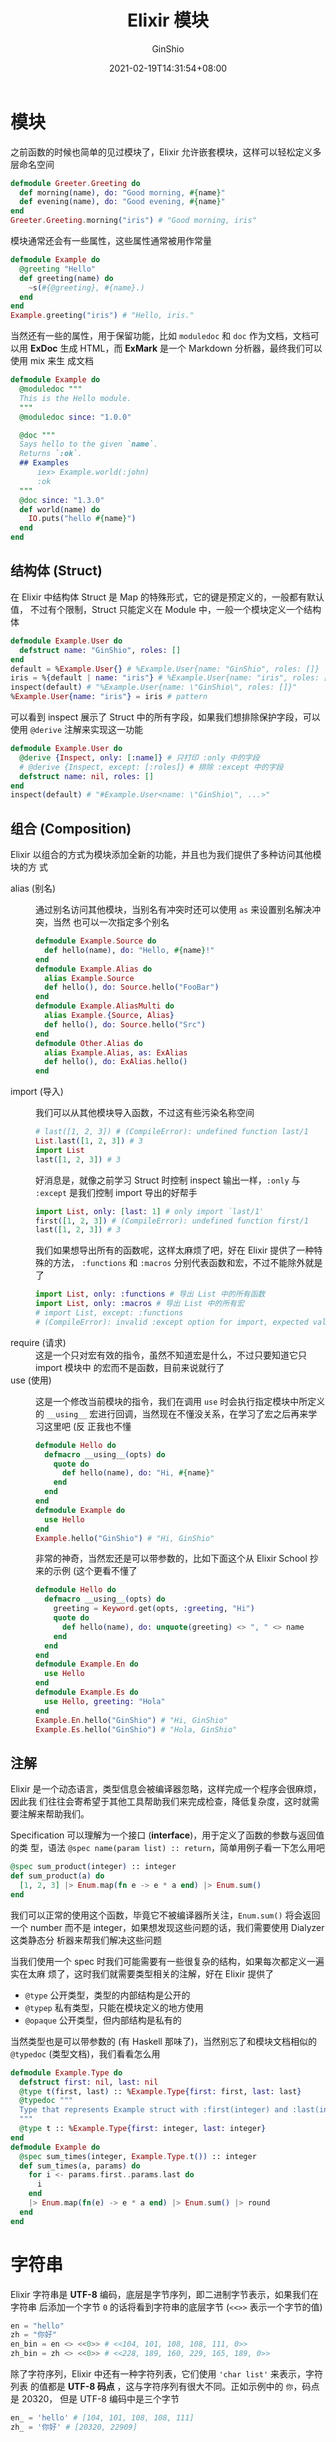 #+hugo_categories: ProgrammingLanguage
#+hugo_tags: Note Elixir Guide
#+hugo_draft: false
#+hugo_locale: zh
#+hugo_lastmod: 2022-04-07T19:31:30+08:00
#+hugo_auto_set_lastmod: nil
#+hugo_front_matter_key_replace: author>authors
#+hugo_custom_front_matter: :series ["Elixir 学习笔记"] :series_weight 2
#+title: Elixir 模块
#+author: GinShio
#+date: 2021-02-19T14:31:54+08:00
#+email: ginshio78@gmail.com
#+description: GinShio | Elixir 学习笔记 002 - 基本语法
#+keywords: ProgrammingLanguage Note Elixir Guide
#+export_file_name: elixir学习笔记_002.zh-cn.txt


* 模块
之前函数的时候也简单的见过模块了，Elixir 允许嵌套模块，这样可以轻松定义多层命名空间
#+begin_src elixir
defmodule Greeter.Greeting do
  def morning(name), do: "Good morning, #{name}"
  def evening(name), do: "Good evening, #{name}"
end
Greeter.Greeting.morning("iris") # "Good morning, iris"
#+end_src

模块通常还会有一些属性，这些属性通常被用作常量
#+begin_src elixir
defmodule Example do
  @greeting "Hello"
  def greeting(name) do
    ~s(#{@greeting}, #{name}.)
  end
end
Example.greeting("iris") # "Hello, iris."
#+end_src

当然还有一些的属性，用于保留功能，比如 ~moduledoc~ 和 ~doc~ 作为文档，文档可以用
*ExDoc* 生成 HTML，而 *ExMark* 是一个 Markdown 分析器，最终我们可以使用 mix 来生
成文档
#+begin_src elixir
defmodule Example do
  @moduledoc """
  This is the Hello module.
  """
  @moduledoc since: "1.0.0"

  @doc """
  Says hello to the given `name`.
  Returns `:ok`.
  ## Examples
      iex> Example.world(:john)
      :ok
  """
  @doc since: "1.3.0"
  def world(name) do
    IO.puts("hello #{name}")
  end
end
#+end_src

** 结构体 (Struct)
在 Elixir 中结构体 Struct 是 Map 的特殊形式，它的键是预定义的，一般都有默认值，
不过有个限制，Struct 只能定义在 Module 中，一般一个模块定义一个结构体
#+begin_src elixir
defmodule Example.User do
  defstruct name: "GinShio", roles: []
end
default = %Example.User{} # %Example.User{name: "GinShio", roles: []}
iris = %{default | name: "iris"} # %Example.User{name: "iris", roles: []}
inspect(default) # "%Example.User{name: \"GinShio\", roles: []}"
%Example.User{name: "iris"} = iris # pattern
#+end_src

可以看到 inspect 展示了 Struct 中的所有字段，如果我们想排除保护字段，可以使用
~@derive~ 注解来实现这一功能
#+begin_src elixir
defmodule Example.User do
  @derive {Inspect, only: [:name]} # 只打印 :only 中的字段
  # @derive {Inspect, except: [:roles]} # 排除 :except 中的字段
  defstruct name: nil, roles: []
end
inspect(default) # "#Example.User<name: \"GinShio\", ...>"
#+end_src

** 组合 (Composition)
Elixir 以组合的方式为模块添加全新的功能，并且也为我们提供了多种访问其他模块的方
式

  - alias (别名) ::
    通过别名访问其他模块，当别名有冲突时还可以使用 ~as~ 来设置别名解决冲突，当然
    也可以一次指定多个别名
    #+begin_src elixir
defmodule Example.Source do
  def hello(name), do: "Hello, #{name}!"
end
defmodule Example.Alias do
  alias Example.Source
  def hello(), do: Source.hello("FooBar")
end
defmodule Example.AliasMulti do
  alias Example.{Source, Alias}
  def hello(), do: Source.hello("Src")
end
defmodule Other.Alias do
  alias Example.Alias, as: ExAlias
  def hello(), do: ExAlias.hello()
end
    #+end_src
  - import (导入) ::
    我们可以从其他模块导入函数，不过这有些污染名称空间
    #+begin_src elixir
# last([1, 2, 3]) # (CompileError): undefined function last/1
List.last([1, 2, 3]) # 3
import List
last([1, 2, 3]) # 3
    #+end_src
    好消息是，就像之前学习 Struct 时控制 inspect 输出一样，​~:only~ 与 ~:except~
    是我们控制 import 导出的好帮手
    #+begin_src elixir
import List, only: [last: 1] # only import `last/1'
first([1, 2, 3]) # (CompileError): undefined function first/1
last([1, 2, 3]) # 3
    #+end_src
    我们如果想导出所有的函数呢，这样太麻烦了吧，好在 Elixir 提供了一种特殊的方法，
    ~:functions~ 和 ~:macros~ 分别代表函数和宏，不过不能除外就是了
    #+begin_src elixir
import List, only: :functions # 导出 List 中的所有函数
import List, only: :macros # 导出 List 中的所有宏
# import List, except: :functions
# (CompileError): invalid :except option for import, expected value to be a list literal, got: :functions
    #+end_src
  - require (请求) ::
    这是一个只对宏有效的指令，虽然不知道宏是什么，不过只要知道它只 import 模块中
    的宏而不是函数，目前来说就行了
  - use (使用) ::
    这是一个修改当前模块的指令，我们在调用 ~use~ 时会执行指定模块中所定义的
    ~__using__~ 宏进行回调，当然现在不懂没关系，在学习了宏之后再来学习这里吧 (反
    正我也不懂
    #+begin_src elixir
defmodule Hello do
  defmacro __using__(opts) do
    quote do
      def hello(name), do: "Hi, #{name}"
    end
  end
end
defmodule Example do
  use Hello
end
Example.hello("GinShio") # "Hi, GinShio"
    #+end_src
    非常的神奇，当然宏还是可以带参数的，比如下面这个从 Elixir School 抄来的示例
    (这个更看不懂了
    #+begin_src elixir
defmodule Hello do
  defmacro __using__(opts) do
    greeting = Keyword.get(opts, :greeting, "Hi")
    quote do
      def hello(name), do: unquote(greeting) <> ", " <> name
    end
  end
end
defmodule Example.En do
  use Hello
end
defmodule Example.Es do
  use Hello, greeting: "Hola"
end
Example.En.hello("GinShio") # "Hi, GinShio"
Example.Es.hello("GinShio") # "Hola, GinShio"
    #+end_src

** 注解
Elixir 是一个动态语言，类型信息会被编译器忽略，这样完成一个程序会很麻烦，因此我
们往往会寄希望于其他工具帮助我们来完成检查，降低复杂度，这时就需要注解来帮助我们。

Specification 可以理解为一个接口 (*interface*)，用于定义了函数的参数与返回值的类
型，语法 =@spec name(param list) :: return=​，简单用例子看一下怎么用吧
#+begin_src elixir
@spec sum_product(integer) :: integer
def sum_product(a) do
  [1, 2, 3] |> Enum.map(fn e -> e * a end) |> Enum.sum()
end
#+end_src

我们可以正常的使用这个函数，毕竟它不被编译器所关注，​=Enum.sum()= 将会返回一个
number 而不是 integer，如果想发现这些问题的话，我们需要使用 Dialyzer 这类静态分
析器来帮我们解决这些问题

当我们使用一个 spec 时我们可能需要有一些很复杂的结构，如果每次都定义一遍实在太麻
烦了，这时我们就需要类型相关的注解，好在 Elixir 提供了
  - =@type= 公开类型，类型的内部结构是公开的
  - =@typep= 私有类型，只能在模块定义的地方使用
  - =@opaque= 公开类型，但内部结构是私有的

当然类型也是可以带参数的 (有 Haskell 那味了)，当然别忘了和模块文档相似的
~@typedoc~ (类型文档)，我们看看怎么用
#+begin_src elixir
defmodule Example.Type do
  defstruct first: nil, last: nil
  @type t(first, last) :: %Example.Type{first: first, last: last}
  @typedoc """
  Type that represents Example struct with :first(integer) and :last(integer)
  """
  @type t :: %Example.Type{first: integer, last: integer}
end
defmodule Example do
  @spec sum_times(integer, Example.Type.t()) :: integer
  def sum_times(a, params) do
    for i <- params.first..params.last do
      i
    end
    |> Enum.map(fn(e) -> e * a end) |> Enum.sum() |> round
  end
end
#+end_src



* 字符串
Elixir 字符串是 *UTF-8* 编码，底层是字节序列，即二进制字节表示，如果我们在字符串
后添加一个字节 ~0~ 的话将看到字符串的底层字节 (=<<>>= 表示一个字节的值)
#+begin_src elixir
en = "hello"
zh = "你好"
en_bin = en <> <<0>> # <<104, 101, 108, 108, 111, 0>>
zh_bin = zh <> <<0>> # <<228, 189, 160, 229, 165, 189, 0>>
#+end_src

除了字符序列，Elixir 中还有一种字符列表，它们使用 ~'char list'~ 来表示，字符列表
的值都是 *UTF-8 码点* ，这与字符序列有很大不同。正如示例中的 ~你~​，码点是 20320，
但是 UTF-8 编码中是三个字节
#+begin_src elixir
en_ = 'hello' # [104, 101, 108, 108, 111]
zh_ = '你好' # [20320, 22909]
#+end_src



* 魔符 (Sigil)
Sigil 是 Elixir 中用于 *表示* 和 *处理* 字面量的，可以自定义，当然也有一些内置的
Sigil

|-------+------------------------------------|
| Sigil | 释义                               |
|-------+------------------------------------|
| =~C=  | *不处理* 插值和转义的 ~字符列表~   |
| =~c=  | *处理* 插值和转义的 ~字符列表~     |
| =~R=  | *不处理* 插值和转义的 ~正则表达式~ |
| =~r=  | *处理* 插值和转义的 ~正则表达式~   |
| =~S=  | *不处理* 插值和转义的 ~字符串~     |
| =~s=  | *处理* 插值和转义的 ~字符串~       |
| =~W=  | *不处理* 插值和转义的 ~单词列表~   |
| =~w=  | *处理* 插值和转义的 ~单词列表~     |
| =~N=  | NaiveDateTime 格式的数据结构       |
| =~U=  | DateTime 格式的数据结构            |

在使用 Sigil 时需要设定字面量的范围，需要用到分隔符
  - ~<...>~ (尖括号)
  - ~{...}~ (花括号)
  - ~[...]~ (方括号)
  - ~(...)~ (小括号)
  - ~|...|~ (直线)
  - ~/.../~ (斜线)
  - ~"..."~ (双引号)
  - ~'...'~ (单引号)

接下来我们大概看看这些 Sigil 的用法
#+begin_src elixir
~C/2 + 7 = #{2 + 7}/ # '2+7=\#{2+7}'
~c/2 + 7 = #{2 + 7}/ # '2 + 7 = 9'
"Elixir" =~ ~r/elixir/ # false
"elixir" =~ ~r/elixir/ # true
~w/i love elixir school/ # ["i", "love", "elixir", "school"]
#+end_src



* 时间
Elixir 内置了几个处理时间的模块，让我们试试最简单的，当前的 UTC 时间
#+begin_src elixir
t = Time.utc_now() # ~T[11:40:46.527943]
t.hour # 11
t.minute # 40
t.second # 49
# t.day # (KeyError) key :day not found
#+end_src

UTC Time 虽然可以使用 Sigil，但是它只有时间，没有日期信息，也没有时区信息，那我
们试试日期吧，只有日期没有时间！！！
#+begin_src elixir
d = Date.utc_today() # ~D[2021-02-19]
{:ok, date} = Date.new(2021, 03, 01) # {:ok, ~D[2021-03-01]}
d.year # 2021
d.month # 2
d.day # 19
Date.day_of_week(d) # 5
Date.leap_year?(d) # false
#+end_src

Sigil 创建 Date 和 Time 还挺方便，不过有个问题，它们都是最简单的 *UTC* 时间，并
且仅有日期或时间，也没有时区，显得很不好用

还记得之前 Sigil 中列出的 =~N= 吗，我们现在来看看这个 *NaiveDateTime*​，它包含了
日期与时间，不过还是缺少时区，所以它所表示的还是 UTC 时间
#+begin_src elixir
n = NaiveDateTime.utc_now() # ~N[2021-02-19 11:50:44.630064], UTC时间
NaiveDateTime.add(n, 30) # ~N[2021-02-19 11:51:14.630064], 增加30s
l = NaiveDateTime.local_now() # ~N[2021-02-19 19:52:10], 本地时间
NaiveDateTime.to_iso8601(l) # "2021-02-19T19:52:10", 格式化到 iso8601
#+end_src

*DateTime* 是包含全部信息的时间数据结构，不过遗憾的是这个模块仅有一些转换函数和
处理 UTC 的函数，因为 Elixir 还没有提供相关的 *时区数据库*​，务必加上 [[https://github.com/mathieuprog/tz][tz]] /
[[https://github.com/lau/tzdata][tzdata]] 这个时区数据库再来体验，不然只能 UTC 太痛苦了
#+begin_src elixir
DateTime.utc_now() # ~U[2021-02-19 11:57:59.244240Z]
{:ok, u} = DateTime.from_naive(n, "Etc/UTC") # {:ok, ~U[2021-02-19 11:50:44.630064Z]}
DateTime.from_unix(1613735444) # {:ok, ~U[2021-02-19 11:50:44Z]}
DateTime.from_iso8601("2021-02-19T19:52:10Z") # {:ok, ~U[2021-02-19 19:52:10Z], 0}
#+end_src

还是有点不爽？不爽的话试试 [[https://hexdocs.pm/timex/][timex]] / [[https://hexdocs.pm/calendar][calendar]] 这些功能强大的第三方时间库



* 推导
推导表达式在函数式编程中很常见，它可以根据一定规则生成全新列表，甚至非函数式的语
言中 (如 Python) 也可以看到它的影子，举一个简单的例子
#+begin_src elixir
for x <- [1, 2, 3, 4, 5], do: x * x # [1, 4, 9, 16, 25]
#+end_src

生成器从列表依次获取值，然后根据规则生成全新的列表，不过不一定必须是列表，还可以
是任意的可遍历类型
#+begin_src elixir
for {k, v} <- %{foo: "bar", hello: "world"}, do: {k, v} # [foo: "bar", hello: "world"]
for <<c <- "hello">>, do: <<c>> # ["h", "e", "l", "l", "o"]
#+end_src

推导表达式可以嵌套，并且支持模式匹配，不过没发现怎么并列 (GHC牛皮
#+begin_src elixir
# [{1, 6}, {1, 7}, {1, 8}, {2, 6}, {2, 7}, {2, 8}, {3, 6}, {3, 7}, {3, 8}]
for x <- [1,2,3], y <- [6,7,8], do: {x,y}
# ["Hello", "World"]
for {:ok, v} <- [ok: "Hello", error: "Unknown", ok: "World"], do: v
#+end_src

好消息，guard 可以在这里使用，推导表达式会为检查相应的变量，只有 guard 表达式为
真时才会继续执行
#+begin_src elixir
require Integer
for x <- 1..10, Integer.is_even(x), do: x # [2, 4, 6, 8, 10]
for x <- 1..100, Integer.is_even(x), rem(x, 9) == 0, do: x # [18, 36, 54, 72, 90]
#+end_src

推导表达式可以不止生成列表，还能生成很多东西，任何 *Collectable* 协议的结构体！！！
当然这个协议，现在不重要，重要的是，可以生成其他结构
#+begin_src elixir
# %{one: 1, three: 3, two: 2}
for {k, v} <- [one: 1, two: 2, three: 3], into: %{}, do: {k, v}
# "Hello,iris"
for c <- [72, 101, 108, 108, 111, 44, 105, 114, 105, 115], into: "", do: <<c>>
#+end_src
